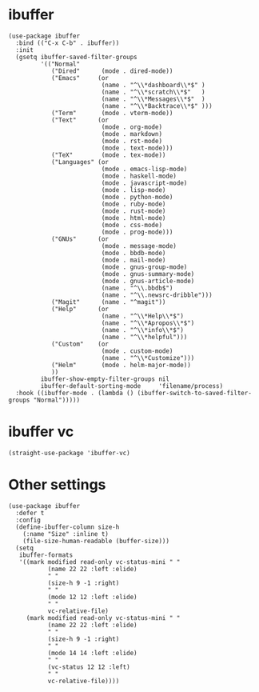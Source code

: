 * ibuffer

#+begin_src elisp
  (use-package ibuffer
    :bind (("C-x C-b" . ibuffer))
    :init
    (gsetq ibuffer-saved-filter-groups
           '(("Normal"
              ("Dired"      (mode . dired-mode))
              ("Emacs"     (or
                            (name . "^\\*dashboard\\*$" )
                            (name . "^\\*scratch\\*$"   )
                            (name . "^\\*Messages\\*$"  )
                            (name . "^\\*Backtrace\\*$" )))
              ("Term"       (mode . vterm-mode))
              ("Text"      (or
                            (mode . org-mode)
                            (mode . markdown)
                            (mode . rst-mode)
                            (mode . text-mode)))
              ("TeX"        (mode . tex-mode))
              ("Languages" (or
                            (mode . emacs-lisp-mode)
                            (mode . haskell-mode)
                            (mode . javascript-mode)
                            (mode . lisp-mode)
                            (mode . python-mode)
                            (mode . ruby-mode)
                            (mode . rust-mode)
                            (mode . html-mode)
                            (mode . css-mode)
                            (mode . prog-mode)))
              ("GNUs"      (or
                            (mode . message-mode)
                            (mode . bbdb-mode)
                            (mode . mail-mode)
                            (mode . gnus-group-mode)
                            (mode . gnus-summary-mode)
                            (mode . gnus-article-mode)
                            (name . "^\\.bbdb$")
                            (name . "^\\.newsrc-dribble")))
              ("Magit"      (name . "^magit"))
              ("Help"      (or
                            (name . "^\\*Help\\*$")
                            (name . "^\\*Apropos\\*$")
                            (name . "^\\*info\\*$")
                            (name . "^\\*helpful")))
              ("Custom"    (or
                            (mode . custom-mode)
                            (name . "^\\*Customize")))
              ("Helm"       (mode . helm-major-mode))
              ))
           ibuffer-show-empty-filter-groups nil
           ibuffer-default-sorting-mode     'filename/process)
    :hook ((ibuffer-mode . (lambda () (ibuffer-switch-to-saved-filter-groups "Normal")))))
#+end_src

* ibuffer vc

#+begin_src elisp
  (straight-use-package 'ibuffer-vc)
#+end_src

* Other settings

#+begin_src elisp
  (use-package ibuffer
    :defer t
    :config
    (define-ibuffer-column size-h
      (:name "Size" :inline t)
      (file-size-human-readable (buffer-size)))
    (setq
     ibuffer-formats
     '((mark modified read-only vc-status-mini " "
             (name 22 22 :left :elide)
             " "
             (size-h 9 -1 :right)
             " "
             (mode 12 12 :left :elide)
             " "
             vc-relative-file)
       (mark modified read-only vc-status-mini " "
             (name 22 22 :left :elide)
             " "
             (size-h 9 -1 :right)
             " "
             (mode 14 14 :left :elide)
             " "
             (vc-status 12 12 :left)
             " "
             vc-relative-file))))
#+end_src
